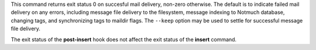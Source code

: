 This command returns exit status 0 on succesful mail delivery,
non-zero otherwise. The default is to indicate failed mail delivery on
any errors, including message file delivery to the filesystem, message
indexing to Notmuch database, changing tags, and synchronizing tags to
maildir flags. The ``--keep`` option may be used to settle for
successful message file delivery.

The exit status of the **post-insert** hook does not affect the exit
status of the **insert** command.
